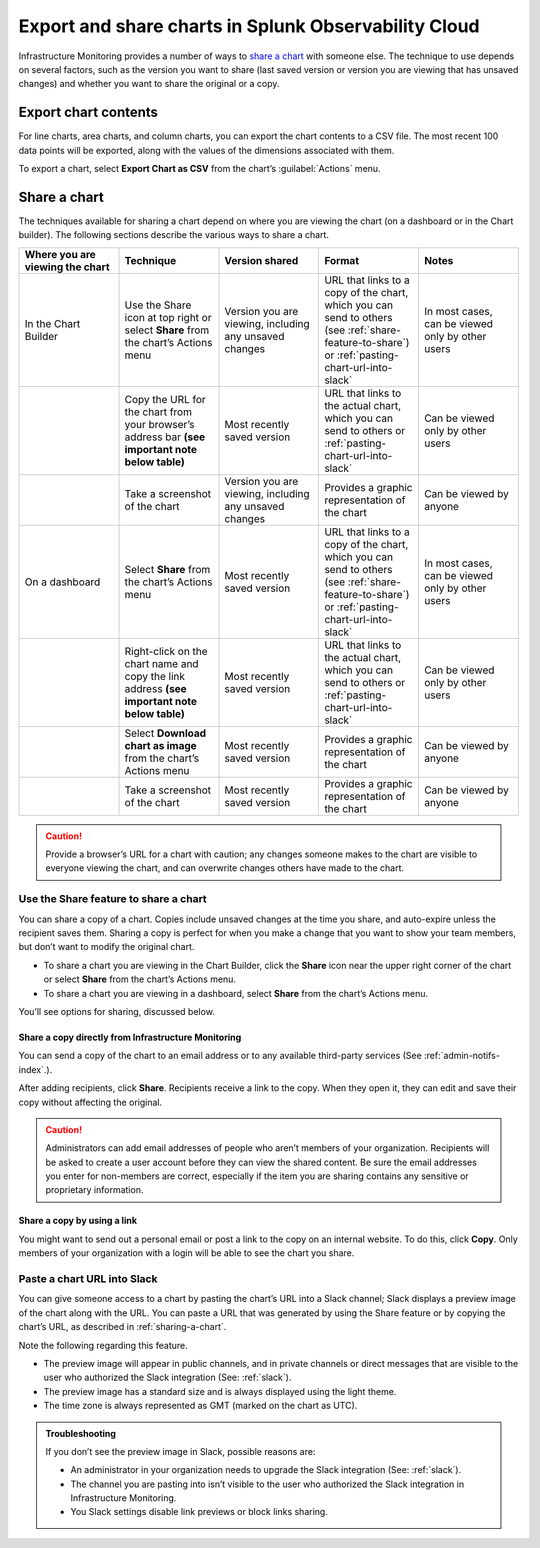.. _export-and-share-charts:

***************************************************************
Export and share charts in Splunk Observability Cloud
***************************************************************

.. meta::
    :description: Share and export charts in Splunk Observability Cloud

Infrastructure Monitoring provides a number of ways to `share a chart <sharing-a-chart_>`_ with someone else. The technique to use depends on several factors, such as the version you want to share (last saved version or version you are viewing that has unsaved changes) and whether you want to share the original or a copy.

.. _exporting-chart-contents:

Export chart contents
==========================

For line charts, area charts, and column charts, you can export the chart contents to a CSV file. The most recent 100 data points will be exported, along with the values of the dimensions associated with them.

To export a chart, select :strong:`Export Chart as CSV` from the chart’s :guilabel:`Actions` menu.

.. _sharing-a-chart:

Share a chart
==================

The techniques available for sharing a chart depend on where you are viewing the chart (on a dashboard or in the Chart builder). The following sections describe the various ways to share a chart.

.. list-table::
   :header-rows: 1
   :widths: 25, 25, 25, 25, 25

   * - :strong:`Where you are viewing the chart`
     - :strong:`Technique`
     - :strong:`Version shared`
     - :strong:`Format`
     - :strong:`Notes`

   * - In the Chart Builder
     - Use the Share icon at top right or select :strong:`Share` from the chart’s Actions menu
     - Version you are viewing, including any unsaved changes
     - URL that links to a copy of the chart, which you can send to others (see :ref:`share-feature-to-share`) or :ref:`pasting-chart-url-into-slack`
     - In most cases, can be viewed only by other users

   * -
     - Copy the URL for the chart from your browser’s address bar :strong:`(see important note below table)`
     - Most recently saved version
     - URL that links to the actual chart, which you can send to others or :ref:`pasting-chart-url-into-slack`
     - Can be viewed only by other users

   * -
     - Take a screenshot of the chart
     - Version you are viewing, including any unsaved changes
     - Provides a graphic representation of the chart
     - Can be viewed by anyone

   * - On a dashboard
     - Select :strong:`Share` from the chart’s Actions menu
     - Most recently saved version
     - URL that links to a copy of the chart, which you can send to others (see :ref:`share-feature-to-share`) or :ref:`pasting-chart-url-into-slack`
     - In most cases, can be viewed only by other users

   * -
     - Right-click on the chart name and copy the link address :strong:`(see important note below table)`
     - Most recently saved version
     - URL that links to the actual chart, which you can send to others or :ref:`pasting-chart-url-into-slack`
     - Can be viewed only by other users

   * -
     - Select :strong:`Download chart as image` from the chart’s Actions menu
     - Most recently saved version
     - Provides a graphic representation of the chart
     - Can be viewed by anyone

   * -
     - Take a screenshot of the chart
     - Most recently saved version
     - Provides a graphic representation of the chart
     - Can be viewed by anyone

.. caution:: 

   
   Provide a browser’s URL for a chart with caution; any changes someone makes to the chart are visible to everyone viewing the chart, and can overwrite changes others have made to the chart.

.. _share-feature-to-share:

Use the Share feature to share a chart
----------------------------------------------

You can share a copy of a chart. Copies include unsaved changes at the time you share, and auto-expire unless the recipient saves them. Sharing a copy is perfect for when you make a change that you want to show your team members, but don’t want to modify the original chart.

- To share a chart you are viewing in the Chart Builder, click the :strong:`Share` icon near the upper right corner of the chart or select :strong:`Share` from the chart’s Actions menu.

- To share a chart you are viewing in a dashboard, select :strong:`Share` from the chart’s Actions menu.

You’ll see options for sharing, discussed below.

.. _share-copy-directly-from-infra-monitoring:

Share a copy directly from Infrastructure Monitoring
^^^^^^^^^^^^^^^^^^^^^^^^^^^^^^^^^^^^^^^^^^^^^^^^^^^^^^^^^^

You can send a copy of the chart to an email address or to any available third-party services (See :ref:`admin-notifs-index`.).

After adding recipients, click :strong:`Share`. Recipients receive a link to the copy. When they open it, they can edit and save their copy without affecting the original.

.. caution:: 

   
   Administrators can add email addresses of people who aren’t members of your organization. Recipients will be asked to create a user account before they can view the shared content. Be sure the email addresses you enter for non-members are correct, especially if the item you are sharing contains any sensitive or proprietary information.

.. _share-copy-using-a-link:

Share a copy by using a link
^^^^^^^^^^^^^^^^^^^^^^^^^^^^^^^^^

You might want to send out a personal email or post a link to the copy on an internal website. To do this, click :strong:`Copy`. Only members of your organization with a login will be able to see the chart you share.

.. _pasting-chart-url-into-slack:

Paste a chart URL into Slack
---------------------------------

You can give someone access to a chart by pasting the chart’s URL into a Slack channel; Slack displays a preview image of the chart along with the URL. You can paste a URL that was generated by using the Share feature or by copying the chart’s URL, as described in :ref:`sharing-a-chart`.

Note the following regarding this feature.

- The preview image will appear in public channels, and in private channels or direct messages that are visible to the user who authorized the Slack integration (See: :ref:`slack`).

- The preview image has a standard size and is always displayed using the light theme.

- The time zone is always represented as GMT (marked on the chart as UTC).

.. admonition:: Troubleshooting

   If you don’t see the preview image in Slack, possible reasons are:

   - An administrator in your organization needs to upgrade the Slack integration (See: :ref:`slack`).

   - The channel you are pasting into isn’t visible to the user who authorized the Slack integration in Infrastructure Monitoring.

   - You Slack settings disable link previews or block links sharing.

